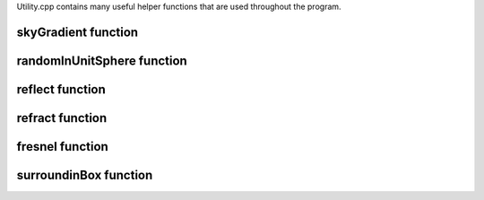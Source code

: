 Utility.cpp contains many useful helper functions 
that are used throughout the program.


skyGradient function
^^^^^^^^^^^^^^^^^^^^^

.. doxygenfunction:: skyGradient

randomInUnitSphere function
^^^^^^^^^^^^^^^^^^^^^^^^^^^^

.. doxygenfunction:: randomInUnitSphere

reflect function
^^^^^^^^^^^^^^^^^^

.. doxygenfunction:: reflect

refract function
^^^^^^^^^^^^^^^^^^

.. doxygenfunction:: refract

fresnel function
^^^^^^^^^^^^^^^^^^

.. doxygenfunction:: fresnel

surroundinBox function
^^^^^^^^^^^^^^^^^^^^^^^

.. doxygenfunction:: surroundingBox